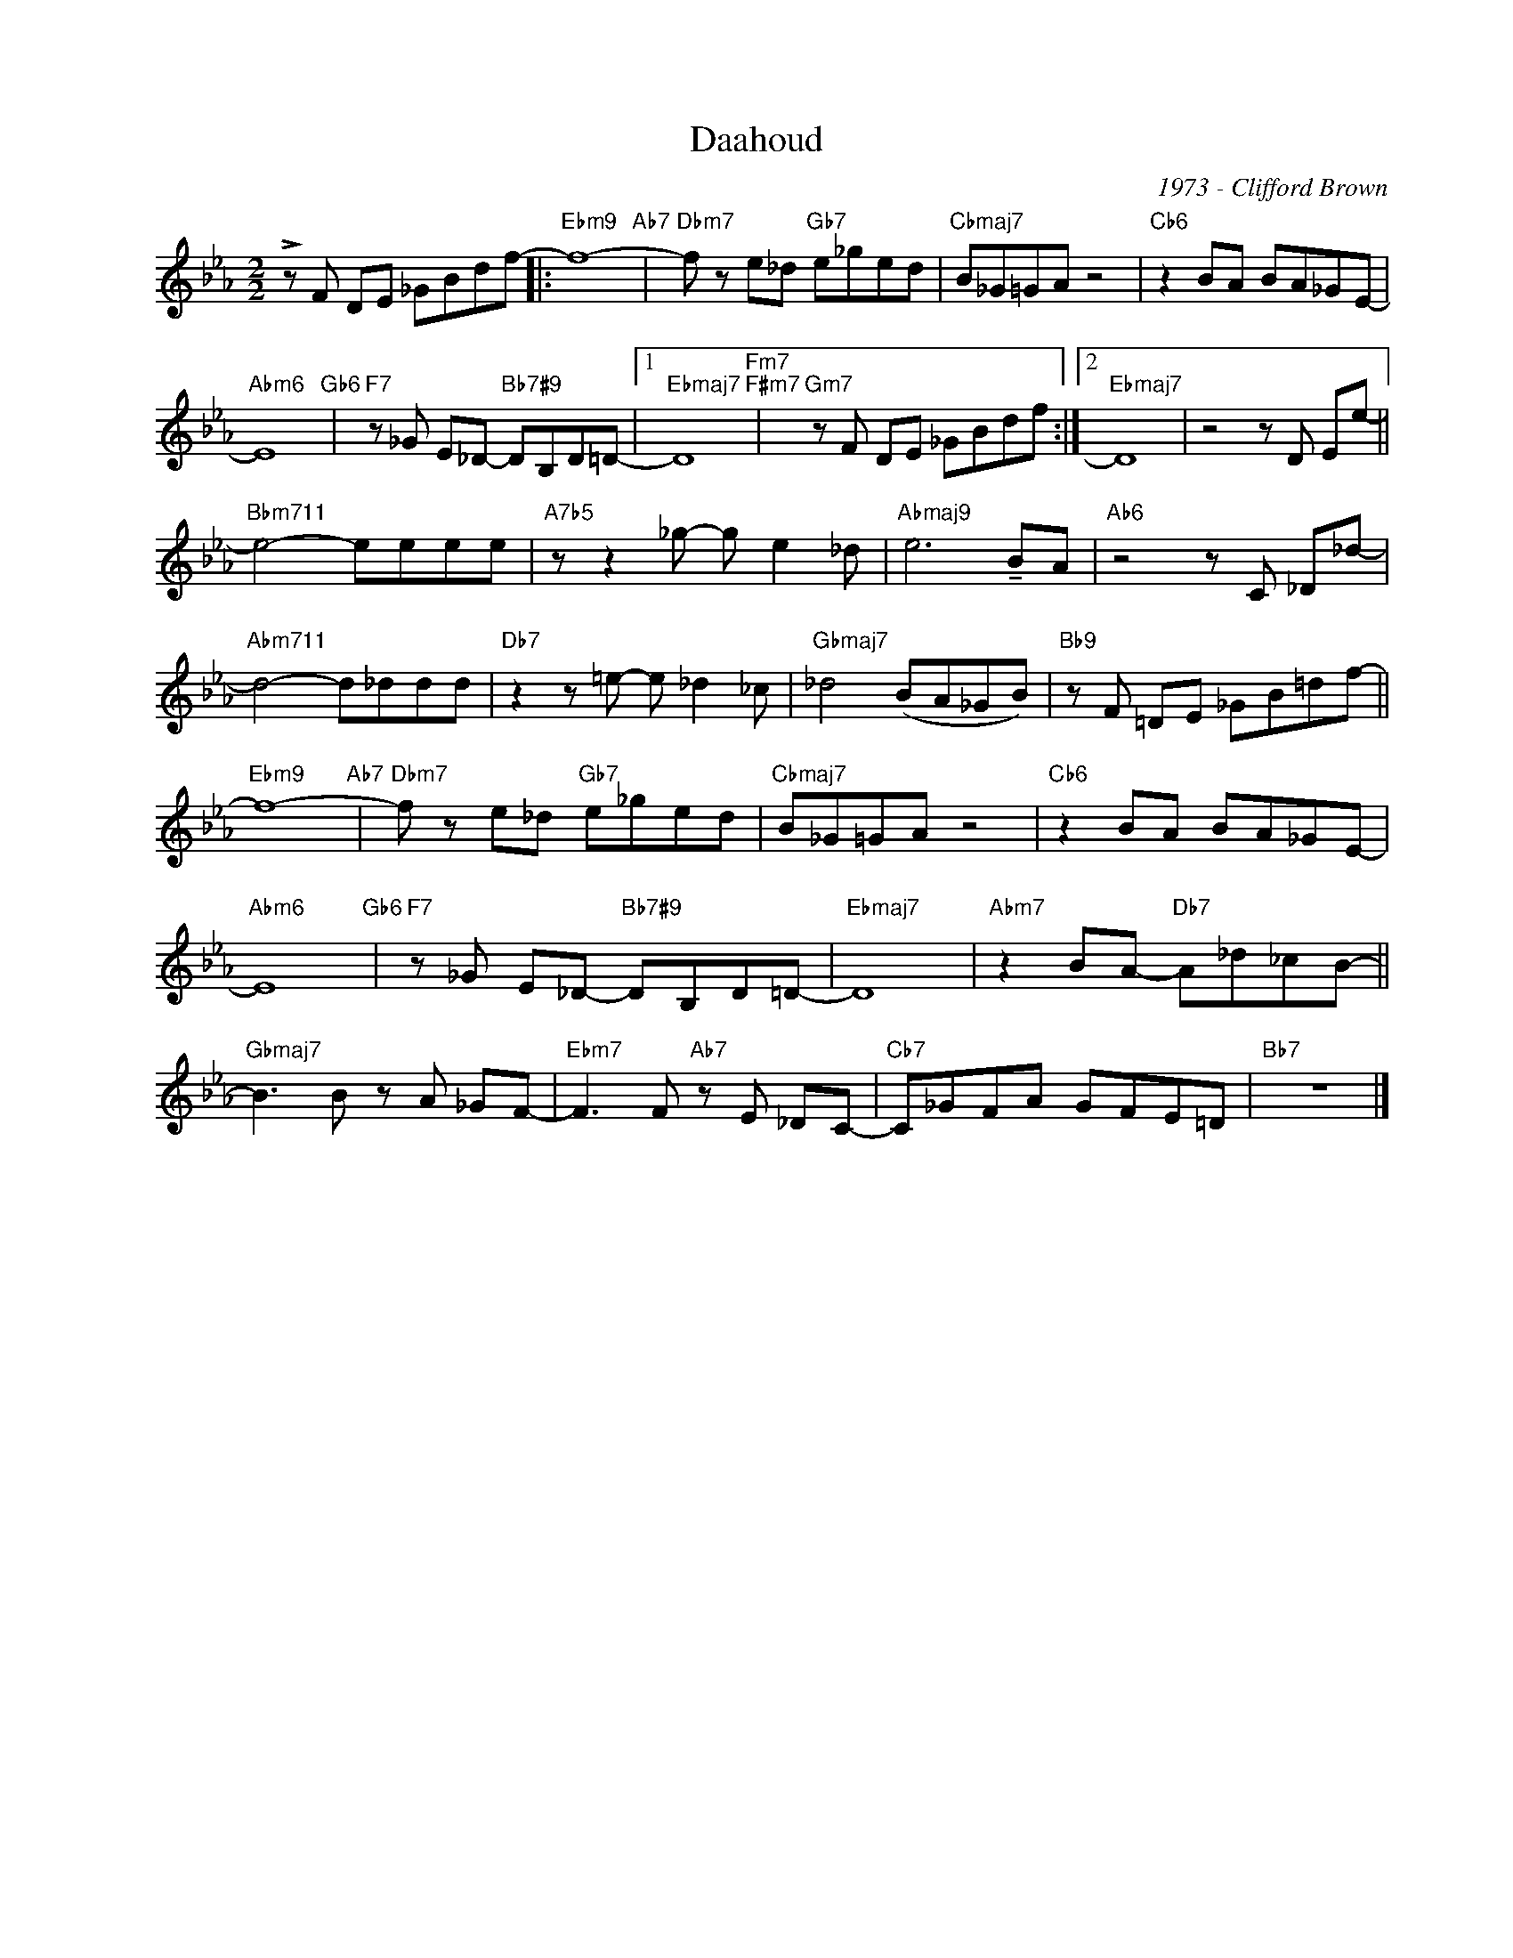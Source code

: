 X:1
T:Daahoud
C:1973 - Clifford Brown
Z:Copyright Â© www.realbook.site
L:1/8
M:2/2
I:linebreak $
K:Eb
V:1 treble nm=" " snm=" "
V:1
 !>!z F DE _GBdf- |:"Ebm9" f8-"Ab7" |"Dbm7" f z e_d"Gb7" e_ged |"Cbmaj7" B_G=GA z4 | %4
"Cb6" z2 BA BA_GE- |$"Abm6" E8"Gb6" |"F7" z _G E_D-"Bb7#9" DB,D=D- |1"Ebmaj7" D8"Fm7""F#m7" | %8
"Gm7" z F DE _GBdf :|2"Ebmaj7" D8 | z4 z D Ee- ||$"Bbm711" e4- eeee |"A7b5" z z2 _g- g e2 _d | %13
"Abmaj9" e6 !tenuto!BA |"Ab6" z4 z C _D_d- |$"Abm711" d4- d_ddd |"Db7" z2 z =e- e _d2 _c | %17
"Gbmaj7" _d4 (BA_GB) |"Bb9" z F =DE _GB=df- ||$"Ebm9" f8-"Ab7" |"Dbm7" f z e_d"Gb7" e_ged | %21
"Cbmaj7" B_G=GA z4 |"Cb6" z2 BA BA_GE- |$"Abm6" E8"Gb6" |"F7" z _G E_D-"Bb7#9" DB,D=D- | %25
"Ebmaj7" D8 |"Abm7" z2 BA-"Db7" A_d_cB- ||$"Gbmaj7" B3 B z A _GF- |"Ebm7" F3 F"Ab7" z E _DC- | %29
"Cb7" C_GFA GFE=D |"Bb7" z8 |] %31

